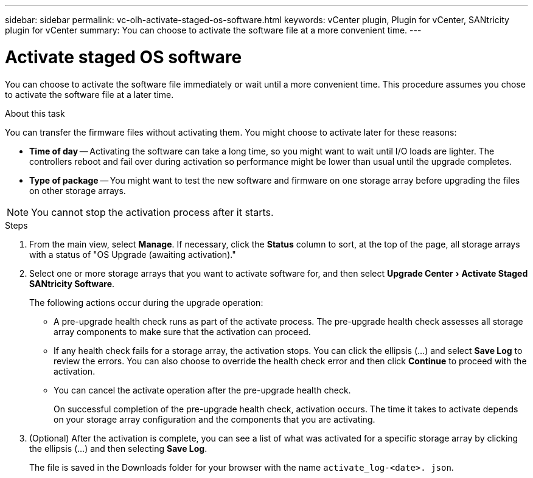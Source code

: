 ---
sidebar: sidebar
permalink: vc-olh-activate-staged-os-software.html
keywords: vCenter plugin, Plugin for vCenter, SANtricity plugin for vCenter
summary: You can choose to activate the software file at a more convenient time.
---

= Activate staged OS software
:experimental:
:hardbreaks:
:nofooter:
:icons: font
:linkattrs:
:imagesdir: ./media/


[.lead]
You can choose to activate the software file immediately or wait until a more convenient time. This procedure assumes you chose to activate the software file at a later time.

.About this task

You can transfer the firmware files without activating them. You might choose to activate later for these reasons:

* *Time of day* -- Activating the software can take a long time, so you might want to wait until I/O loads are lighter. The controllers reboot and fail over during activation so performance might be lower than usual until the upgrade completes.
* *Type of package* -- You might want to test the new software and firmware on one storage array before upgrading the files on other storage arrays.

NOTE: You cannot stop the activation process after it starts.

.Steps

. From the main view, select *Manage*. If necessary, click the *Status* column to sort, at the top of the page, all storage arrays with a status of "OS Upgrade (awaiting activation)."
. Select one or more storage arrays that you want to activate software for, and then select menu:Upgrade Center[Activate Staged SANtricity Software].
+
The following actions occur during the upgrade operation:

** A pre-upgrade health check runs as part of the activate process. The pre-upgrade health check assesses all storage array components to make sure that the activation can proceed.
** If any health check fails for a storage array, the activation stops. You can click the ellipsis (…) and select *Save Log* to review the errors. You can also choose to override the health check error and then click *Continue* to proceed with the activation.
** You can cancel the activate operation after the pre-upgrade health check.
+
On successful completion of the pre-upgrade health check, activation occurs. The time it takes to activate depends on your storage array configuration and the components that you are activating.

. (Optional) After the activation is complete, you can see a list of what was activated for a specific storage array by clicking the ellipsis (…) and then selecting *Save Log*.
+
The file is saved in the Downloads folder for your browser with the name `activate_log-<date>. json`.
